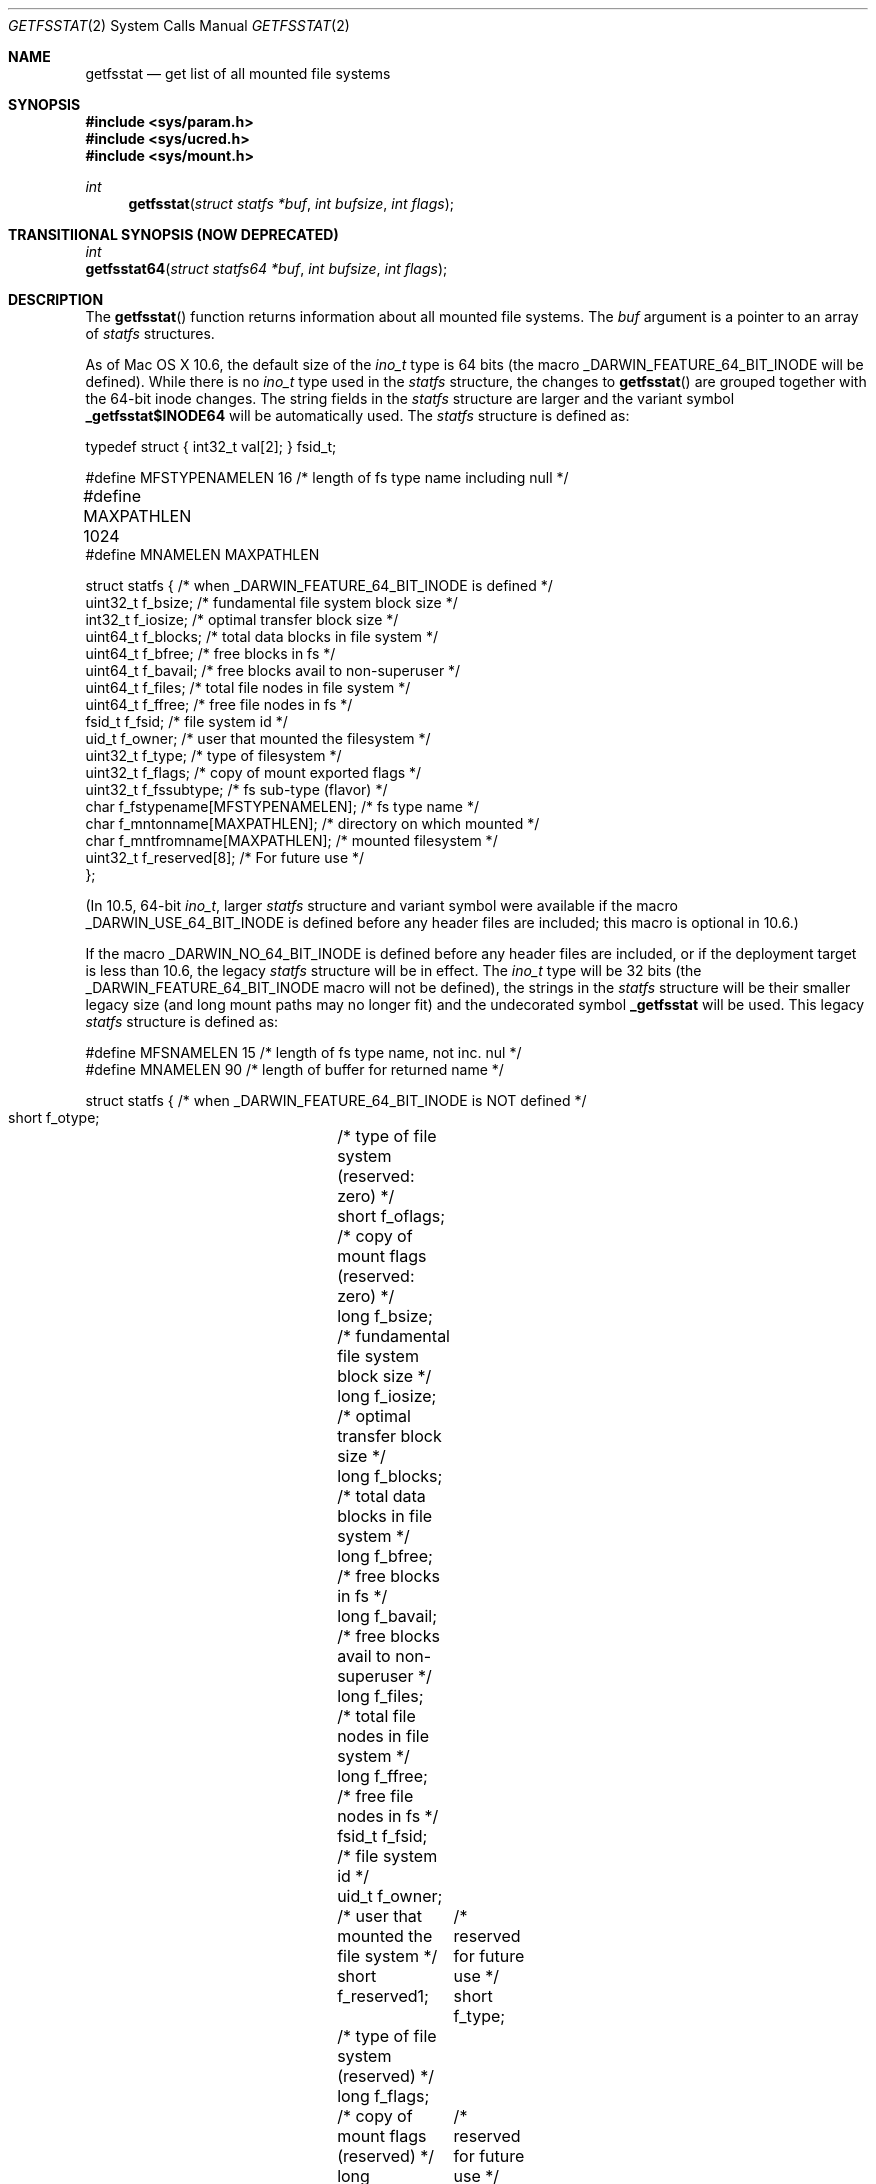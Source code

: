 .\"	$NetBSD: getfsstat.2,v 1.6 1995/06/29 11:40:44 cgd Exp $
.\"
.\" Copyright (c) 1989, 1991, 1993
.\"	The Regents of the University of California.  All rights reserved.
.\"
.\" Redistribution and use in source and binary forms, with or without
.\" modification, are permitted provided that the following conditions
.\" are met:
.\" 1. Redistributions of source code must retain the above copyright
.\"    notice, this list of conditions and the following disclaimer.
.\" 2. Redistributions in binary form must reproduce the above copyright
.\"    notice, this list of conditions and the following disclaimer in the
.\"    documentation and/or other materials provided with the distribution.
.\" 3. All advertising materials mentioning features or use of this software
.\"    must display the following acknowledgement:
.\"	This product includes software developed by the University of
.\"	California, Berkeley and its contributors.
.\" 4. Neither the name of the University nor the names of its contributors
.\"    may be used to endorse or promote products derived from this software
.\"    without specific prior written permission.
.\"
.\" THIS SOFTWARE IS PROVIDED BY THE REGENTS AND CONTRIBUTORS ``AS IS'' AND
.\" ANY EXPRESS OR IMPLIED WARRANTIES, INCLUDING, BUT NOT LIMITED TO, THE
.\" IMPLIED WARRANTIES OF MERCHANTABILITY AND FITNESS FOR A PARTICULAR PURPOSE
.\" ARE DISCLAIMED.  IN NO EVENT SHALL THE REGENTS OR CONTRIBUTORS BE LIABLE
.\" FOR ANY DIRECT, INDIRECT, INCIDENTAL, SPECIAL, EXEMPLARY, OR CONSEQUENTIAL
.\" DAMAGES (INCLUDING, BUT NOT LIMITED TO, PROCUREMENT OF SUBSTITUTE GOODS
.\" OR SERVICES; LOSS OF USE, DATA, OR PROFITS; OR BUSINESS INTERRUPTION)
.\" HOWEVER CAUSED AND ON ANY THEORY OF LIABILITY, WHETHER IN CONTRACT, STRICT
.\" LIABILITY, OR TORT (INCLUDING NEGLIGENCE OR OTHERWISE) ARISING IN ANY WAY
.\" OUT OF THE USE OF THIS SOFTWARE, EVEN IF ADVISED OF THE POSSIBILITY OF
.\" SUCH DAMAGE.
.\"
.\"	@(#)getfsstat.2	8.1 (Berkeley) 6/9/93
.\"
.Dd Oct 28, 2008
.Dt GETFSSTAT 2
.Os
.Sh NAME
.Nm getfsstat
.Nd get list of all mounted file systems
.Sh SYNOPSIS
.Fd #include <sys/param.h>
.Fd #include <sys/ucred.h>
.Fd #include <sys/mount.h>
.Ft int
.Fn getfsstat "struct statfs *buf" "int bufsize" "int flags"
.Sh TRANSITIIONAL SYNOPSIS (NOW DEPRECATED)
.Ft int
.br
.Fn getfsstat64 "struct statfs64 *buf" "int bufsize" "int flags" ;
.Sh DESCRIPTION
The
.Fn getfsstat
function returns information about all mounted file systems.
The
.Fa buf
argument is a pointer to an array of
.Xr statfs
structures.
.Pp
As of Mac OS X 10.6, the default size of the
.Ft ino_t
type is 64 bits (the macro
.Dv _DARWIN_FEATURE_64_BIT_INODE
will be defined).
While there is no
.Ft ino_t
type used in the
.Xr statfs
structure, the changes to
.Fn getfsstat
are grouped together with the 64-bit inode changes.
The string fields in the
.Xr statfs
structure are larger and the variant symbol
.Li _getfsstat$INODE64
will be automatically used.
The
.Xr statfs
structure is defined as:
.Bd -literal
typedef struct { int32_t val[2]; } fsid_t;

#define MFSTYPENAMELEN  16 /* length of fs type name including null */
#define MAXPATHLEN      1024	
#define MNAMELEN        MAXPATHLEN

struct statfs { /* when _DARWIN_FEATURE_64_BIT_INODE is defined */
    uint32_t    f_bsize;        /* fundamental file system block size */ 
    int32_t     f_iosize;       /* optimal transfer block size */ 
    uint64_t    f_blocks;       /* total data blocks in file system */ 
    uint64_t    f_bfree;        /* free blocks in fs */ 
    uint64_t    f_bavail;       /* free blocks avail to non-superuser */ 
    uint64_t    f_files;        /* total file nodes in file system */ 
    uint64_t    f_ffree;        /* free file nodes in fs */ 
    fsid_t      f_fsid;         /* file system id */ 
    uid_t       f_owner;        /* user that mounted the filesystem */ 
    uint32_t    f_type;         /* type of filesystem */ 
    uint32_t    f_flags;        /* copy of mount exported flags */ 
    uint32_t    f_fssubtype;    /* fs sub-type (flavor) */ 
    char        f_fstypename[MFSTYPENAMELEN];   /* fs type name */ 
    char        f_mntonname[MAXPATHLEN];        /* directory on which mounted */ 
    char        f_mntfromname[MAXPATHLEN];      /* mounted filesystem */ 
    uint32_t    f_reserved[8];  /* For future use */ 
};
.Ed
.Pp
(In 10.5, 64-bit
.Ft ino_t ,
larger
.Xr statfs
structure and variant symbol were available if the macro
.Dv _DARWIN_USE_64_BIT_INODE
is defined before any header files are included; this macro is optional in
10.6.)
.Pp
If the macro
.Dv _DARWIN_NO_64_BIT_INODE
is defined before any header files are included, or if the deployment target
is less than 10.6, the legacy
.Xr statfs
structure will be in effect.
The
.Ft ino_t
type will be 32 bits (the
.Dv _DARWIN_FEATURE_64_BIT_INODE
macro will not be defined), the strings in the
.Xr statfs
structure will be their smaller legacy size (and long mount paths may no longer
fit) and the undecorated symbol
.Li _getfsstat
will be used.
This legacy
.Fa statfs
structure is defined as:
.Bd -literal
#define MFSNAMELEN      15 /* length of fs type name, not inc. nul */
#define MNAMELEN        90 /* length of buffer for returned name */

struct statfs { /* when _DARWIN_FEATURE_64_BIT_INODE is NOT defined */
    short   f_otype;	/* type of file system (reserved: zero) */
    short   f_oflags;	/* copy of mount flags (reserved: zero) */
    long    f_bsize;	/* fundamental file system block size */
    long    f_iosize;	/* optimal transfer block size */
    long    f_blocks;	/* total data blocks in file system */
    long    f_bfree;	/* free blocks in fs */
    long    f_bavail;	/* free blocks avail to non-superuser */
    long    f_files;	/* total file nodes in file system */
    long    f_ffree;	/* free file nodes in fs */
    fsid_t  f_fsid;	/* file system id */
    uid_t   f_owner;	/* user that mounted the file system */
    short   f_reserved1;	/* reserved for future use */
    short   f_type;	/* type of file system (reserved) */
    long    f_flags;	/* copy of mount flags (reserved) */
    long    f_reserved2[2];	/* reserved for future use */
    char    f_fstypename[MFSNAMELEN]; /* fs type name */
    char    f_mntonname[MNAMELEN];    /* directory on which mounted */
    char    f_mntfromname[MNAMELEN];  /* mounted file system */
    char    f_reserved3;	/* reserved for future use */
    long    f_reserved4[4];	/* reserved for future use */
};
.Ed
.Pp
Fields that are undefined for a particular file system are set to -1.
The buffer is filled with an array of
.Fa statfs
structures, one for each mounted file system
up to the size specified by
.Fa bufsize .
.Pp
If
.Fa buf
is given as NULL,
.Fn getfsstat
returns just the number of mounted file systems.
.Pp
If
.Fa flags
is set to
.Dv MNT_NOWAIT ,
.Fn getfsstat
will directly return the information retained in the kernel
to avoid delays caused by waiting for updated information from
a file system that is perhaps temporarily unable to respond.
Some of the information returned may be out of date, however; if
.Fa flags
is set to
.Dv MNT_WAIT
or
.Dv MNT_DWAIT
instead,
.Fn getfsstat
will request updated information from each mounted filesystem before
returning.
.Sh RETURN VALUES
Upon successful completion, the number of 
.Fa statfs
structures is returned.
Otherwise, -1 is returned and the global variable
.Va errno
is set to indicate the error.
.Sh ERRORS
.Fn Getfsstat
fails if one or more of the following are true:
.Bl -tag -width Er
.It Bq Er EFAULT
The
.Fa buf
argument points to an invalid address.
.It Bq Er EIO
An
.Tn I/O
error occurred while reading from or writing to the file system.
.El
.Sh TRANSITIONAL DESCRIPTION (NOW DEPRECATED)
The
.Fn getfsstat64
routine is equivalent to the default
.Fn getfstat
(when
.Dv _DARWIN_FEATURE_64_BIT_INODE
is defined), so there is no longer any reason to use it (it will be removed
in the future).
.Sh SEE ALSO
.Xr statfs 2 ,
.Xr fstab 5 ,
.Xr mount 8
.Sh HISTORY
The
.Fn getfsstat
function first appeared in 4.4BSD.
